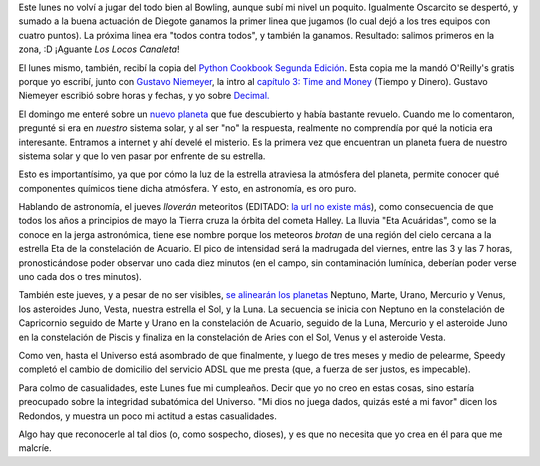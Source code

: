 .. title: Bowling, libro y el Universo
.. date: 2005-05-03 19:57:34
.. tags: bowling, canaleta, decimal, time, Niemeyer, cookbook, planeta, lluvia, meteoritos, alineación, dios

Este lunes no volví a jugar del todo bien al Bowling, aunque subí mi nivel un poquito. Igualmente Oscarcito se despertó, y sumado a la buena actuación de Diegote ganamos la primer linea que jugamos (lo cual dejó a los tres equipos con cuatro puntos). La próxima linea era "todos contra todos", y también la ganamos. Resultado: salimos primeros en la zona, :D ¡Aguante *Los Locos Canaleta*!

El lunes mismo, también, recibí la copia del `Python Cookbook Segunda Edición <http://www.oreilly.com/catalog/pythoncook2/>`_. Esta copia me la mandó O'Reilly's gratis porque yo escribí, junto con `Gustavo Niemeyer <http://niemeyer.net/>`_, la intro al `capítulo 3: Time and Money <https://www.oreilly.com/library/view/python-cookbook-2nd/0596007973/ch03.html>`_ (Tiempo y Dinero). Gustavo Niemeyer escribió sobre horas y fechas, y yo sobre `Decimal. <https://docs.python.org/3/library/decimal.html>`_

El domingo me enteré sobre un `nuevo planeta <http://news.bbc.co.uk/hi/spanish/science/newsid_1680000/1680516.stm>`_ que fue descubierto y había bastante revuelo. Cuando me lo comentaron, pregunté si era en *nuestro* sistema solar, y al ser "no" la respuesta, realmente no comprendía por qué la noticia era interesante. Entramos a internet y ahí develé el misterio. Es la primera vez que encuentran un planeta fuera de nuestro sistema solar y que lo ven pasar por enfrente de su estrella.

Esto es importantísimo, ya que por cómo la luz de la estrella atraviesa la atmósfera del planeta, permite conocer qué componentes químicos tiene dicha atmósfera. Y esto, en astronomía, es oro puro.

Hablando de astronomía, el jueves *lloverán* meteoritos (EDITADO: `la url no existe más <http://www.planetario.gov.ar/articulos.htm#meteoro>`__), como consecuencia de que todos los años a principios de mayo la Tierra cruza la órbita del cometa Halley. La lluvia "Eta Acuáridas", como se la conoce en la jerga astronómica, tiene ese nombre porque los meteoros *brotan* de una región del cielo cercana a la estrella Eta de la constelación de Acuario. El pico de intensidad será la madrugada del viernes, entre las 3 y las 7 horas, pronosticándose poder observar uno cada diez minutos (en el campo, sin contaminación lumínica, deberían poder verse uno cada dos o tres minutos).

También este jueves, y a pesar de no ser visibles, `se alinearán los planetas <http://www.astrosen.unam.mx/~montalvo/alinea2.html>`_ Neptuno, Marte, Urano, Mercurio y Venus, los asteroides Juno, Vesta, nuestra estrella el Sol, y la Luna. La secuencia se inicia con Neptuno en la constelación de Capricornio seguido de Marte y Urano en la constelación de Acuario, seguido de la Luna, Mercurio y el asteroide Juno en la constelación de Piscis y finaliza en la constelación de Aries con el Sol, Venus y el asteroide Vesta.

Como ven, hasta el Universo está asombrado de que finalmente, y luego de tres meses y medio de pelearme, Speedy completó el cambio de domicilio del servicio ADSL que me presta (que, a fuerza de ser justos, es impecable).

Para colmo de casualidades, este Lunes fue mi cumpleaños. Decir que yo no creo en estas cosas, sino estaría preocupado sobre la integridad subatómica del Universo. "Mi dios no juega dados, quizás esté a mi favor" dicen los Redondos, y muestra un poco mi actitud a estas casualidades.

Algo hay que reconocerle al tal dios (o, como sospecho, dioses), y es que no necesita que yo crea en él para que me malcríe.
